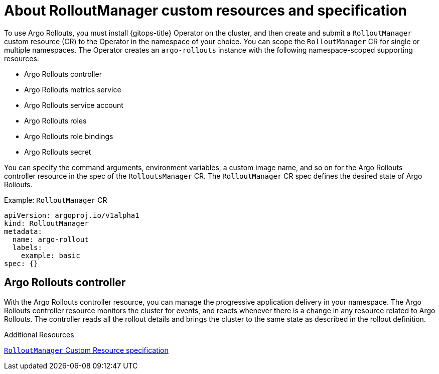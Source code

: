 // Module is included in the following assemblies:
//
// * cicd/gitops/using-argo-rollouts-for-progressive-deployment-delivery.adoc

:_mod-docs-content-type: CONCEPT
[id="gitops-about-argo-rollout-manager-custom-resources-and-spec_{context}"]
= About RolloutManager custom resources and specification

To use Argo Rollouts, you must install {gitops-title} Operator on the cluster, and then create and submit a `RolloutManager` custom resource (CR) to the Operator in the namespace of your choice. You can scope the `RolloutManager` CR for single or multiple namespaces. The Operator creates an `argo-rollouts` instance with the following namespace-scoped supporting resources:

* Argo Rollouts controller
* Argo Rollouts metrics service
* Argo Rollouts service account
* Argo Rollouts roles
* Argo Rollouts role bindings
* Argo Rollouts secret

You can specify the command arguments, environment variables, a custom image name, and so on for the Argo Rollouts controller resource in the spec of the `RolloutsManager` CR. The `RolloutManager` CR spec defines the desired state of Argo Rollouts.

.Example: `RolloutManager` CR
[source,yaml]
----
apiVersion: argoproj.io/v1alpha1
kind: RolloutManager
metadata:
  name: argo-rollout
  labels:
    example: basic
spec: {}
----

[id="argo-rollouts-controller_{context}"]
== Argo Rollouts controller

With the Argo Rollouts controller resource, you can manage the progressive application delivery in your namespace. The Argo Rollouts controller resource monitors the cluster for events, and reacts whenever there is a change in any resource related to Argo Rollouts. The controller reads all the rollout details and brings the cluster to the same state as described in the rollout definition.

.Additional Resources
link:https://argo-rollouts-manager.readthedocs.io/en/latest/crd_reference/[`RolloutManager` Custom Resource specification]